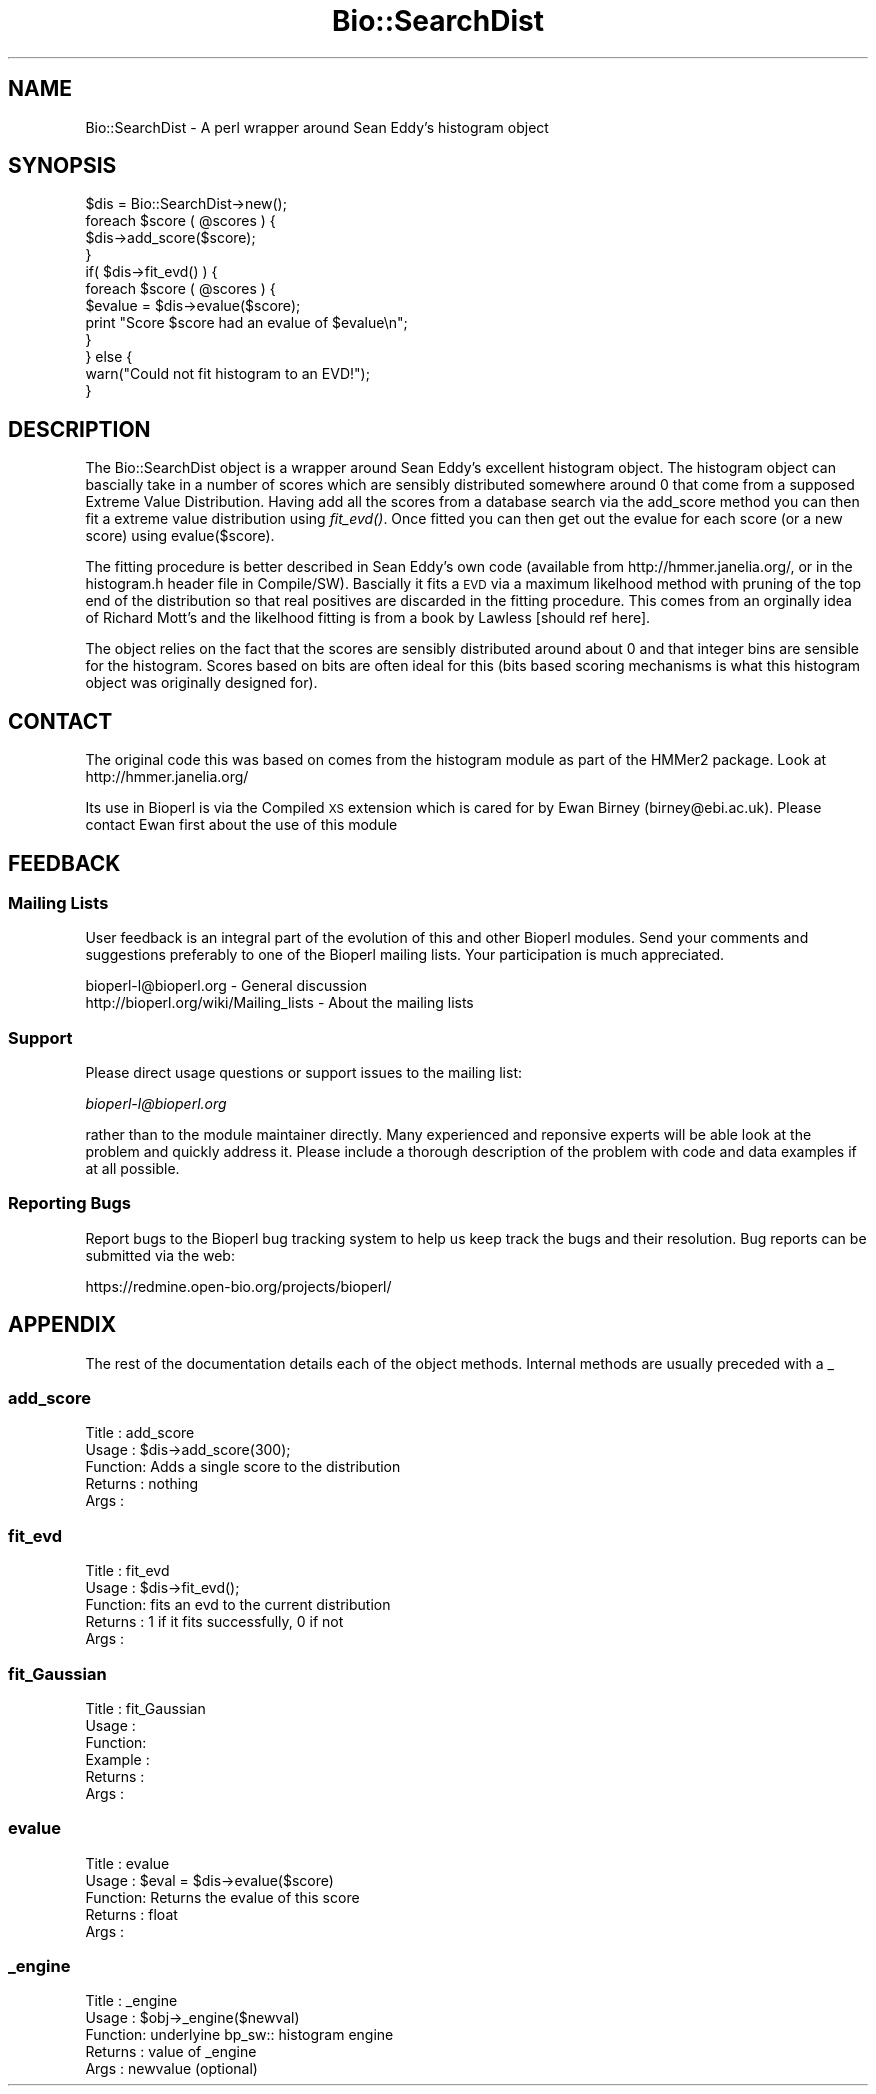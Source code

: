 .\" Automatically generated by Pod::Man 2.25 (Pod::Simple 3.16)
.\"
.\" Standard preamble:
.\" ========================================================================
.de Sp \" Vertical space (when we can't use .PP)
.if t .sp .5v
.if n .sp
..
.de Vb \" Begin verbatim text
.ft CW
.nf
.ne \\$1
..
.de Ve \" End verbatim text
.ft R
.fi
..
.\" Set up some character translations and predefined strings.  \*(-- will
.\" give an unbreakable dash, \*(PI will give pi, \*(L" will give a left
.\" double quote, and \*(R" will give a right double quote.  \*(C+ will
.\" give a nicer C++.  Capital omega is used to do unbreakable dashes and
.\" therefore won't be available.  \*(C` and \*(C' expand to `' in nroff,
.\" nothing in troff, for use with C<>.
.tr \(*W-
.ds C+ C\v'-.1v'\h'-1p'\s-2+\h'-1p'+\s0\v'.1v'\h'-1p'
.ie n \{\
.    ds -- \(*W-
.    ds PI pi
.    if (\n(.H=4u)&(1m=24u) .ds -- \(*W\h'-12u'\(*W\h'-12u'-\" diablo 10 pitch
.    if (\n(.H=4u)&(1m=20u) .ds -- \(*W\h'-12u'\(*W\h'-8u'-\"  diablo 12 pitch
.    ds L" ""
.    ds R" ""
.    ds C` ""
.    ds C' ""
'br\}
.el\{\
.    ds -- \|\(em\|
.    ds PI \(*p
.    ds L" ``
.    ds R" ''
'br\}
.\"
.\" Escape single quotes in literal strings from groff's Unicode transform.
.ie \n(.g .ds Aq \(aq
.el       .ds Aq '
.\"
.\" If the F register is turned on, we'll generate index entries on stderr for
.\" titles (.TH), headers (.SH), subsections (.SS), items (.Ip), and index
.\" entries marked with X<> in POD.  Of course, you'll have to process the
.\" output yourself in some meaningful fashion.
.ie \nF \{\
.    de IX
.    tm Index:\\$1\t\\n%\t"\\$2"
..
.    nr % 0
.    rr F
.\}
.el \{\
.    de IX
..
.\}
.\"
.\" Accent mark definitions (@(#)ms.acc 1.5 88/02/08 SMI; from UCB 4.2).
.\" Fear.  Run.  Save yourself.  No user-serviceable parts.
.    \" fudge factors for nroff and troff
.if n \{\
.    ds #H 0
.    ds #V .8m
.    ds #F .3m
.    ds #[ \f1
.    ds #] \fP
.\}
.if t \{\
.    ds #H ((1u-(\\\\n(.fu%2u))*.13m)
.    ds #V .6m
.    ds #F 0
.    ds #[ \&
.    ds #] \&
.\}
.    \" simple accents for nroff and troff
.if n \{\
.    ds ' \&
.    ds ` \&
.    ds ^ \&
.    ds , \&
.    ds ~ ~
.    ds /
.\}
.if t \{\
.    ds ' \\k:\h'-(\\n(.wu*8/10-\*(#H)'\'\h"|\\n:u"
.    ds ` \\k:\h'-(\\n(.wu*8/10-\*(#H)'\`\h'|\\n:u'
.    ds ^ \\k:\h'-(\\n(.wu*10/11-\*(#H)'^\h'|\\n:u'
.    ds , \\k:\h'-(\\n(.wu*8/10)',\h'|\\n:u'
.    ds ~ \\k:\h'-(\\n(.wu-\*(#H-.1m)'~\h'|\\n:u'
.    ds / \\k:\h'-(\\n(.wu*8/10-\*(#H)'\z\(sl\h'|\\n:u'
.\}
.    \" troff and (daisy-wheel) nroff accents
.ds : \\k:\h'-(\\n(.wu*8/10-\*(#H+.1m+\*(#F)'\v'-\*(#V'\z.\h'.2m+\*(#F'.\h'|\\n:u'\v'\*(#V'
.ds 8 \h'\*(#H'\(*b\h'-\*(#H'
.ds o \\k:\h'-(\\n(.wu+\w'\(de'u-\*(#H)/2u'\v'-.3n'\*(#[\z\(de\v'.3n'\h'|\\n:u'\*(#]
.ds d- \h'\*(#H'\(pd\h'-\w'~'u'\v'-.25m'\f2\(hy\fP\v'.25m'\h'-\*(#H'
.ds D- D\\k:\h'-\w'D'u'\v'-.11m'\z\(hy\v'.11m'\h'|\\n:u'
.ds th \*(#[\v'.3m'\s+1I\s-1\v'-.3m'\h'-(\w'I'u*2/3)'\s-1o\s+1\*(#]
.ds Th \*(#[\s+2I\s-2\h'-\w'I'u*3/5'\v'-.3m'o\v'.3m'\*(#]
.ds ae a\h'-(\w'a'u*4/10)'e
.ds Ae A\h'-(\w'A'u*4/10)'E
.    \" corrections for vroff
.if v .ds ~ \\k:\h'-(\\n(.wu*9/10-\*(#H)'\s-2\u~\d\s+2\h'|\\n:u'
.if v .ds ^ \\k:\h'-(\\n(.wu*10/11-\*(#H)'\v'-.4m'^\v'.4m'\h'|\\n:u'
.    \" for low resolution devices (crt and lpr)
.if \n(.H>23 .if \n(.V>19 \
\{\
.    ds : e
.    ds 8 ss
.    ds o a
.    ds d- d\h'-1'\(ga
.    ds D- D\h'-1'\(hy
.    ds th \o'bp'
.    ds Th \o'LP'
.    ds ae ae
.    ds Ae AE
.\}
.rm #[ #] #H #V #F C
.\" ========================================================================
.\"
.IX Title "Bio::SearchDist 3"
.TH Bio::SearchDist 3 "2014-06-06" "perl v5.14.2" "User Contributed Perl Documentation"
.\" For nroff, turn off justification.  Always turn off hyphenation; it makes
.\" way too many mistakes in technical documents.
.if n .ad l
.nh
.SH "NAME"
Bio::SearchDist \- A perl wrapper around Sean Eddy's histogram object
.SH "SYNOPSIS"
.IX Header "SYNOPSIS"
.Vb 4
\&  $dis = Bio::SearchDist\->new();
\&  foreach $score ( @scores ) {
\&     $dis\->add_score($score);
\&  }
\&
\&  if( $dis\->fit_evd() ) {
\&    foreach $score ( @scores ) {
\&      $evalue = $dis\->evalue($score);
\&      print "Score $score had an evalue of $evalue\en";
\&    }
\&  } else {
\&    warn("Could not fit histogram to an EVD!");
\&  }
.Ve
.SH "DESCRIPTION"
.IX Header "DESCRIPTION"
The Bio::SearchDist object is a wrapper around Sean Eddy's excellent
histogram object. The histogram object can bascially take in a number
of scores which are sensibly distributed somewhere around 0 that come
from a supposed Extreme Value Distribution. Having add all the scores
from a database search via the add_score method you can then fit a
extreme value distribution using \fIfit_evd()\fR. Once fitted you can then
get out the evalue for each score (or a new score) using
evalue($score).
.PP
The fitting procedure is better described in Sean Eddy's own code
(available from http://hmmer.janelia.org/, or in the histogram.h header
file in Compile/SW). Bascially it fits a \s-1EVD\s0 via a maximum likelhood
method with pruning of the top end of the distribution so that real
positives are discarded in the fitting procedure. This comes from
an orginally idea of Richard Mott's and the likelhood fitting
is from a book by Lawless [should ref here].
.PP
The object relies on the fact that the scores are sensibly distributed
around about 0 and that integer bins are sensible for the
histogram. Scores based on bits are often ideal for this (bits based
scoring mechanisms is what this histogram object was originally
designed for).
.SH "CONTACT"
.IX Header "CONTACT"
The original code this was based on comes from the histogram module as
part of the HMMer2 package. Look at http://hmmer.janelia.org/
.PP
Its use in Bioperl is via the Compiled \s-1XS\s0 extension which is cared for
by Ewan Birney (birney@ebi.ac.uk). Please contact Ewan first about
the use of this module
.SH "FEEDBACK"
.IX Header "FEEDBACK"
.SS "Mailing Lists"
.IX Subsection "Mailing Lists"
User feedback is an integral part of the evolution of this and other
Bioperl modules. Send your comments and suggestions preferably to one
of the Bioperl mailing lists.  Your participation is much appreciated.
.PP
.Vb 2
\&  bioperl\-l@bioperl.org                  \- General discussion
\&  http://bioperl.org/wiki/Mailing_lists  \- About the mailing lists
.Ve
.SS "Support"
.IX Subsection "Support"
Please direct usage questions or support issues to the mailing list:
.PP
\&\fIbioperl\-l@bioperl.org\fR
.PP
rather than to the module maintainer directly. Many experienced and 
reponsive experts will be able look at the problem and quickly 
address it. Please include a thorough description of the problem 
with code and data examples if at all possible.
.SS "Reporting Bugs"
.IX Subsection "Reporting Bugs"
Report bugs to the Bioperl bug tracking system to help us keep track
the bugs and their resolution.  Bug reports can be submitted via the
web:
.PP
.Vb 1
\&  https://redmine.open\-bio.org/projects/bioperl/
.Ve
.SH "APPENDIX"
.IX Header "APPENDIX"
The rest of the documentation details each of the object
methods. Internal methods are usually preceded with a _
.SS "add_score"
.IX Subsection "add_score"
.Vb 5
\& Title   : add_score
\& Usage   : $dis\->add_score(300);
\& Function: Adds a single score to the distribution
\& Returns : nothing
\& Args    :
.Ve
.SS "fit_evd"
.IX Subsection "fit_evd"
.Vb 5
\& Title   : fit_evd
\& Usage   : $dis\->fit_evd();
\& Function: fits an evd to the current distribution
\& Returns : 1 if it fits successfully, 0 if not
\& Args    :
.Ve
.SS "fit_Gaussian"
.IX Subsection "fit_Gaussian"
.Vb 6
\& Title   : fit_Gaussian
\& Usage   :
\& Function:
\& Example :
\& Returns :
\& Args    :
.Ve
.SS "evalue"
.IX Subsection "evalue"
.Vb 5
\& Title   : evalue
\& Usage   : $eval = $dis\->evalue($score)
\& Function: Returns the evalue of this score
\& Returns : float
\& Args    :
.Ve
.SS "_engine"
.IX Subsection "_engine"
.Vb 5
\& Title   : _engine
\& Usage   : $obj\->_engine($newval)
\& Function: underlyine bp_sw:: histogram engine
\& Returns : value of _engine
\& Args    : newvalue (optional)
.Ve
